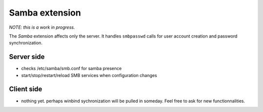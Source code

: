 .. _sambaextension:

===============
Samba extension
===============

*NOTE: this is a work in progress.*

The `Samba` extension affects only the server. It handles ``smbpasswd`` calls for user account creation and password synchronization.

Server side
===========

* checks /etc/samba/smb.conf for samba presence
* start/stop/restart/reload SMB services when configuration changes

Client side
===========

* nothing yet. perhaps winbind sychronization will be pulled in someday. Feel free to ask for new functionnalities.
